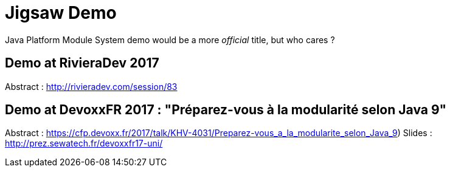 = Jigsaw Demo

Java Platform Module System demo would be a more _official_ title, but who cares ?

== Demo at RivieraDev 2017

Abstract : http://rivieradev.com/session/83

== Demo at DevoxxFR 2017 : "Préparez-vous à la modularité selon Java 9"

Abstract : https://cfp.devoxx.fr/2017/talk/KHV-4031/Preparez-vous_a_la_modularite_selon_Java_9)
Slides : http://prez.sewatech.fr/devoxxfr17-uni/

